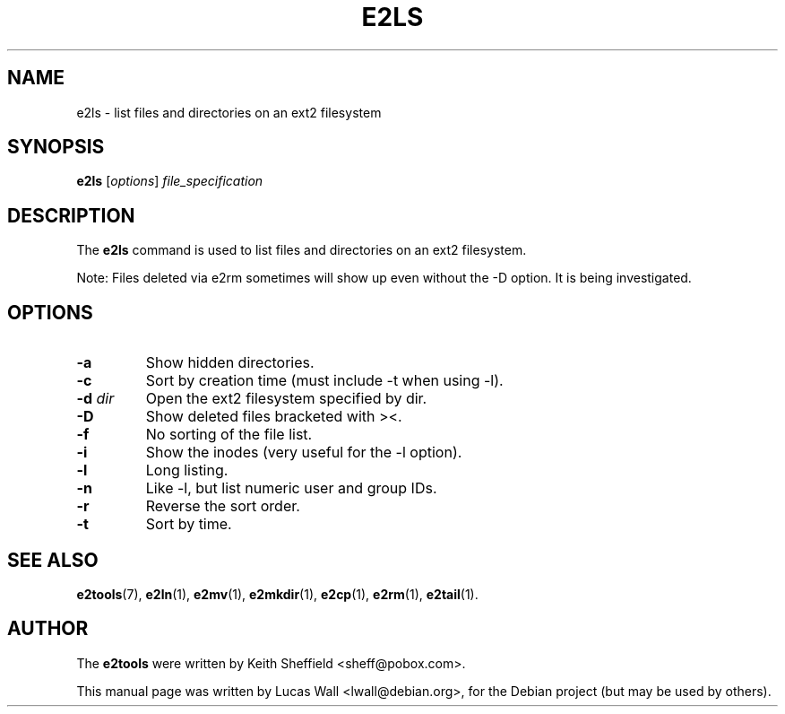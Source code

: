 .TH E2LS 1 "March 2, 2005"
.\"
.SH NAME
e2ls \- list files and directories on an ext2 filesystem
.\"
.SH SYNOPSIS
.B e2ls
.RI [ options ] " file_specification"
.\"
.SH DESCRIPTION
The \fBe2ls\fP command is used to list files and directories on an ext2
filesystem.
.PP
Note: Files deleted via e2rm sometimes will show up even without the -D
option. It is being investigated.
.\"
.SH OPTIONS
.TP
.B \-a
Show hidden directories.
.TP
.B \-c
Sort by creation time (must include -t when using -l).
.TP
.B \-d \fIdir\fP
Open the ext2 filesystem specified by dir.
.TP
.B \-D
Show deleted files bracketed with ><.
.TP
.B \-f
No sorting of the file list.
.TP
.B \-i
Show the inodes (very useful for the -l option).
.TP
.B \-l
Long listing.
.TP
.B \-n
Like -l, but list numeric user and group IDs.
.TP
.B \-r
Reverse the sort order.
.TP
.B \-t
Sort by time.
.\"
.SH SEE ALSO
.BR e2tools (7),
.BR e2ln (1),
.BR e2mv (1),
.BR e2mkdir (1),
.BR e2cp (1),
.BR e2rm (1),
.BR e2tail (1).
.\"
.SH AUTHOR
The \fBe2tools\fP were written by Keith Sheffield <sheff@pobox.com>.
.PP
This manual page was written by Lucas Wall <lwall@debian.org>,
for the Debian project (but may be used by others).
